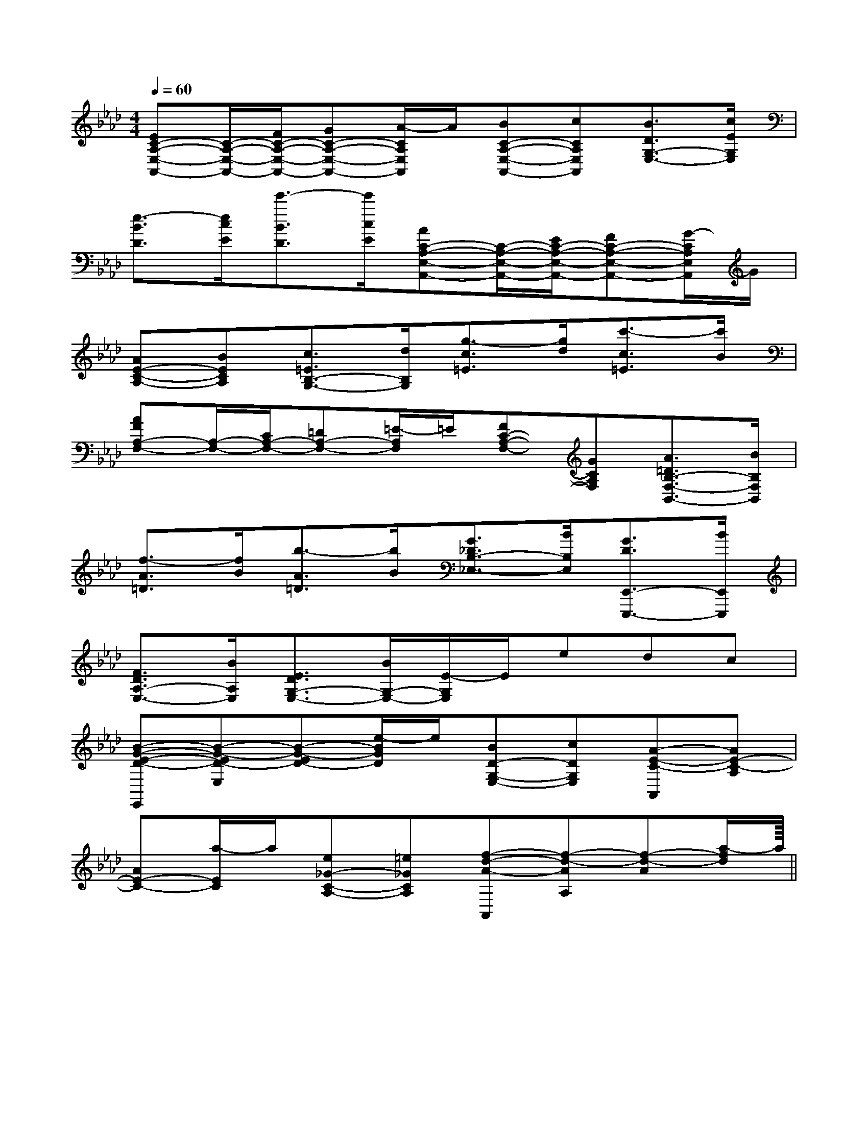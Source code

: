 X:1
T:
M:4/4
L:1/8
Q:1/4=60
K:Ab
%4flats
%%MIDI program 0
V:1
%%MIDI program 0
[EC-A,-E,-A,,-][C/2-A,/2-E,/2-A,,/2-][F/2C/2-A,/2-E,/2-A,,/2-][GC-A,-E,-A,,-][A/2-C/2A,/2E,/2A,,/2]A/2[BC-A,-E,-A,,-][cCA,E,A,,][B3/2D3/2G,3/2-E,3/2-][c/2E/2G,/2E,/2]|
[e3/2-B3/2D3/2][e/2c/2E/2][e'3/2-B3/2D3/2][e'/2c/2E/2][AC-A,-E,-A,,-][C/2-A,/2-E,/2-A,,/2-][E/2C/2-A,/2-E,/2-A,,/2-][FC-A,-E,-A,,-][G/2-C/2A,/2E,/2A,,/2]G/2|
[AE-C-A,-][BECA,][c3/2=E3/2B,3/2-G,3/2-][d/2B,/2G,/2][g3/2-c3/2=E3/2][g/2d/2][c'3/2-c3/2=E3/2][c'/2B/2]|
[AFA,-F,-][A,/2-F,/2-][C/2A,/2-F,/2-][=DA,-F,-][=E/2-A,/2F,/2]=E/2[FC-A,-F,-][GCA,F,][A3/2=D3/2B,3/2-F,3/2-B,,3/2-][B/2B,/2F,/2B,,/2]|
[f3/2-A3/2=D3/2][f/2B/2][b3/2-A3/2=D3/2][b/2B/2][G3/2_D3/2B,3/2-_E,3/2-][B/2B,/2E,/2][G3/2D3/2E,,3/2-E,,,3/2-][B/2E,,/2E,,,/2]|
[F3/2D3/2A,3/2-E,3/2-][B/2A,/2E,/2][E3/2D3/2G,3/2-E,3/2-][B/2G,/2-E,/2-][E/2-G,/2E,/2]E/2edc|
[B-G-E-D-E,,][B-G-ED-E,][B-G-ED-][e/2-B/2G/2D/2]e/2[BD-G,-E,-][cDG,E,][A-E-C-A,,][AE-C-A,]|
[AE-C-][a/2-E/2C/2]a/2[e_G-C-A,-][=e_GCA,][f-d-A-A,,][f-d-AA,][f-d-A][a/2-f/2d/2]a/2||
|
|
|
|
|
|
|
|
|
|
|
|
|
|
<<<<<<<<<<<<<<<[G/2E/2C/2G,/2][G/2E/2C/2G,/2][G/2E/2C/2G,/2][G/2E/2C/2G,/2][G/2E/2C/2G,/2][G/2E/2C/2G,/2][G/2E/2C/2G,/2][G/2E/2C/2G,/2][G/2E/2C/2G,/2][G/2E/2C/2G,/2][G/2E/2C/2G,/2][G/2E/2C/2G,/2][G/2E/2C/2G,/2][G/2E/2C/2G,/2][G/2E/2C/2G,/2][D/2B,/2G,/2G,,/2][D/2B,/2G,/2G,,/2][D/2B,/2G,/2G,,/2][D/2B,/2G,/2G,,/2][D/2B,/2G,/2G,,/2][D/2B,/2G,/2G,,/2][D/2B,/2G,/2G,,/2][D/2B,/2G,/2G,,/2][D/2B,/2G,/2G,,/2][D/2B,/2G,/2G,,/2][D/2B,/2G,/2G,,/2][D/2B,/2G,/2G,,/2][D/2B,/2G,/2G,,/2][D/2B,/2G,/2G,,/2][D/2B,/2G,/2G,,/2][G,/2-F,/2[G,/2-F,/2[G,/2-F,/2[G,/2-F,/2[G,/2-F,/2[G,/2-F,/2[G,/2-F,/2[G,/2-F,/2[G,/2-F,/2[G,/2-F,/2[G,/2-F,/2[G,/2-F,/2[G,/2-F,/2[G,/2-F,/2[G,/2-F,/2[d/2^c/2[d/2^c/2[d/2^c/2[d/2^c/2[d/2^c/2[d/2^c/2[d/2^c/2[d/2^c/2[d/2^c/2[d/2^c/2[d/2^c/2[d/2^c/2[d/2^c/2[d/2^c/2[d/2^c/2[c3-A3-F3-][c3-A3-F3-][c3-A3-F3-][c3-A3-F3-][c3-A3-F3-][c3-A3-F3-][c3-A3-F3-][c3-A3-F3-][c3-A3-F3-][c3-A3-F3-][c3-A3-F3-][c3-A3-F3-][c3-A3-F3-][c3-A3-F3-][c3-A3-F3-]G,,/2G,,,/2-]G,,/2G,,,/2-]G,,/2G,,,/2-]G,,/2G,,,/2-]G,,/2G,,,/2-]G,,/2G,,,/2-]G,,/2G,,,/2-]G,,/2G,,,/2-]G,,/2G,,,/2-]G,,/2G,,,/2-]G,,/2G,,,/2-]G,,/2G,,,/2-]G,,/2G,,,/2-]G,,/2G,,,/2-][DD,][DD,][DD,][DD,][DD,][DD,][DD,][DD,][DD,][DD,][DD,][DD,][DD,][DD,][DD,][e/2-E,/2][e/2-E,/2][e/2-E,/2][e/2-E,/2][e/2-E,/2][e/2-E,/2][e/2-E,/2][e/2-E,/2][e/2-E,/2][e/2-E,/2][e/2-E,/2][e/2-E,/2][e/2-E,/2][e/2-E,/2][e/2-E,/2][B2^F[B2^F[B2^F[B2^F[B2^F[B2^F[B2^F[B2^F[B2^F[B2^F[B2^F[B2^F[B2^F[B2^F[B2^FE,4B,,4]E,4B,,4]E,4B,,4]E,4B,,4]E,4B,,4]E,4B,,4]E,4B,,4]E,4B,,4]E,4B,,4]E,4B,,4]E,4B,,4]E,4B,,4]E,4B,,4]E,4B,,4]E,4B,,4]G,/2-E,/2-D,/2-]G,/2-E,/2-D,/2-]G,/2-E,/2-D,/2-]G,/2-E,/2-D,/2-]G,/2-E,/2-D,/2-]G,/2-E,/2-D,/2-]G,/2-E,/2-D,/2-]G,/2-E,/2-D,/2-]G,/2-E,/2-D,/2-]G,/2-E,/2-D,/2-]G,/2-E,/2-D,/2-]G,/2-E,/2-D,/2-]G,/2-E,/2-D,/2-]G,/2-E,/2-D,/2-]G,/2-E,/2-D,/2-]2-c2-]2-c2-]2-c2-]2-c2-]2-c2-]2-c2-]2-c2-]2-c2-]2-c2-]2-c2-]2-c2-]2-c2-]2-c2-]2-c2-]2-c2-][GDB,-G,[GDB,-G,[GDB,-G,[GDB,-G,[GDB,-G,[GDB,-G,[GDB,-G,[GDB,-G,[GDB,-G,[GDB,-G,[GDB,-G,[GDB,-G,[GDB,-G,[GDB,-G,[a/2f/2e/2[a/2f/2e/2[a/2f/2e/2[a/2f/2e/2[a/2f/2e/2[a/2f/2e/2[a/2f/2e/2[a/2f/2e/2[a/2f/2e/2[a/2f/2e/2[a/2f/2e/2[a/2f/2e/2a/2a/2a/2a/2a/2a/2a/2a/2a/2a/2a/2a/2a/2